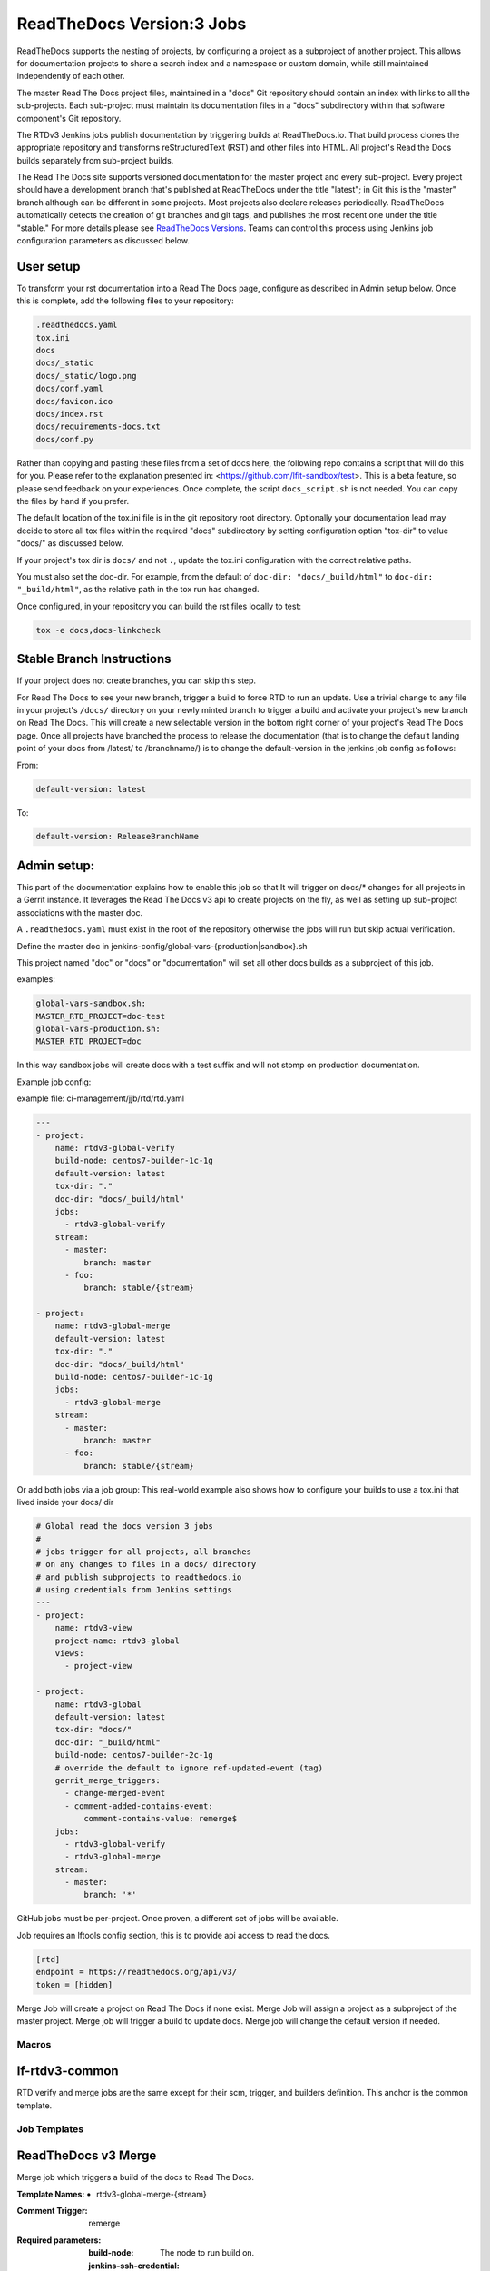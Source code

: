 .. _lf-global-jjb-rtdv3-jobs:

##########################
ReadTheDocs Version:3 Jobs
##########################

ReadTheDocs supports the nesting of projects, by configuring a project as a
subproject of another project. This allows for documentation projects to share
a search index and a namespace or custom domain, while still maintained
independently of each other.

The master Read The Docs project files, maintained in a "docs" Git repository
should contain an index with links to all the sub-projects. Each sub-project
must maintain its documentation files in a "docs" subdirectory within that
software component's Git repository.

The RTDv3 Jenkins jobs publish documentation by triggering builds at
ReadTheDocs.io. That build process clones the appropriate repository
and transforms reStructuredText (RST) and other files into HTML.
All project's Read the Docs builds separately from sub-project builds.

The Read The Docs site supports versioned documentation for the master project
and every sub-project.  Every project should have a development branch that's
published at ReadTheDocs under the title "latest"; in Git this is the "master"
branch although can be different in some projects.  Most projects also declare
releases periodically.  ReadTheDocs automatically detects the creation of git
branches and git tags, and publishes the most recent one under the title
"stable."  For more details please see `ReadTheDocs Versions
<https://docs.readthedocs.io/en/stable/versions.html>`_.  Teams can
control this process using Jenkins job configuration parameters as
discussed below.

User setup
----------

To transform your rst documentation into a Read The Docs page, configure as
described in Admin setup below. Once this is complete, add the following files
to your repository:

.. code-block:: bash

   .readthedocs.yaml
   tox.ini
   docs
   docs/_static
   docs/_static/logo.png
   docs/conf.yaml
   docs/favicon.ico
   docs/index.rst
   docs/requirements-docs.txt
   docs/conf.py

Rather than copying and pasting these files from a set of docs here, the
following repo contains a script that will do this for you. Please refer to the
explanation presented in: <https://github.com/lfit-sandbox/test>. This is a
beta feature, so please send feedback on your experiences. Once complete, the
script ``docs_script.sh`` is not needed. You can copy the files by hand if you
prefer.

The default location of the tox.ini file is in the git repository root
directory. Optionally your documentation lead may decide to store all tox files
within the required "docs" subdirectory by setting configuration option
"tox-dir" to value "docs/" as discussed below.

If your project's tox dir is ``docs/`` and not ``.``, update the tox.ini
configuration with the correct relative paths.

You must also set the doc-dir. For example, from the default of
``doc-dir: "docs/_build/html"`` to ``doc-dir: "_build/html"``, as the relative
path in the tox run has changed.

Once configured, in your repository you can build the rst files locally to
test:

.. code-block:: bash

   tox -e docs,docs-linkcheck


Stable Branch Instructions
--------------------------

If your project does not create branches, you can skip this step.

For Read The Docs to see your new branch, trigger a build to force RTD to run
an update. Use a trivial change to any file in your project's ``/docs/``
directory on your newly minted branch to trigger a build and activate your
project's new branch on Read The Docs. This will create a new selectable
version in the bottom right corner of your project's Read The Docs page.
Once all projects have branched the process to release the documentation
(that is to change the default landing point of your docs from /latest/ to /branchname/)
is to change the default-version in the jenkins job config as follows:

From:

.. code-block:: bash

   default-version: latest

To:

.. code-block:: bash

   default-version: ReleaseBranchName


Admin setup:
------------

This part of the documentation explains how to enable this job so that It will trigger
on docs/* changes for all projects in a Gerrit instance. It leverages the
Read The Docs v3 api to create projects on the fly, as well as setting up
sub-project associations with the master doc.

A ``.readthedocs.yaml`` must exist in the root of the repository otherwise the
jobs will run but skip actual verification.

Define the master doc in jenkins-config/global-vars-{production|sandbox}.sh

This project named "doc" or "docs" or "documentation" will set all other docs
builds as a subproject of this job.

examples:

.. code-block:: bash

   global-vars-sandbox.sh:
   MASTER_RTD_PROJECT=doc-test
   global-vars-production.sh:
   MASTER_RTD_PROJECT=doc

In this way sandbox jobs will create docs with a test suffix and will not stomp on production
documentation.

Example job config:

example file: ci-management/jjb/rtd/rtd.yaml

.. code-block:: bash

   ---
   - project:
       name: rtdv3-global-verify
       build-node: centos7-builder-1c-1g
       default-version: latest
       tox-dir: "."
       doc-dir: "docs/_build/html"
       jobs:
         - rtdv3-global-verify
       stream:
         - master:
             branch: master
         - foo:
             branch: stable/{stream}

   - project:
       name: rtdv3-global-merge
       default-version: latest
       tox-dir: "."
       doc-dir: "docs/_build/html"
       build-node: centos7-builder-1c-1g
       jobs:
         - rtdv3-global-merge
       stream:
         - master:
             branch: master
         - foo:
             branch: stable/{stream}

Or add both jobs via a job group:
This real-world example also shows how to configure your builds to use
a tox.ini that lived inside your docs/ dir


.. code-block:: bash

   # Global read the docs version 3 jobs
   #
   # jobs trigger for all projects, all branches
   # on any changes to files in a docs/ directory
   # and publish subprojects to readthedocs.io
   # using credentials from Jenkins settings
   ---
   - project:
       name: rtdv3-view
       project-name: rtdv3-global
       views:
         - project-view

   - project:
       name: rtdv3-global
       default-version: latest
       tox-dir: "docs/"
       doc-dir: "_build/html"
       build-node: centos7-builder-2c-1g
       # override the default to ignore ref-updated-event (tag)
       gerrit_merge_triggers:
         - change-merged-event
         - comment-added-contains-event:
             comment-contains-value: remerge$
       jobs:
         - rtdv3-global-verify
         - rtdv3-global-merge
       stream:
         - master:
             branch: '*'

GitHub jobs must be per-project. Once proven, a different set of jobs will be available.

Job requires an lftools config section, this is to provide api access to read the docs.

.. code-block:: bash

   [rtd]
   endpoint = https://readthedocs.org/api/v3/
   token = [hidden]

Merge Job will create a project on Read The Docs if none exist.
Merge Job will assign a project as a subproject of the master project.
Merge job will trigger a build to update docs.
Merge job will change the default version if needed.

Macros
======

lf-rtdv3-common
---------------

RTD verify and merge jobs are the same except for their scm, trigger, and
builders definition. This anchor is the common template.


Job Templates
=============

ReadTheDocs v3 Merge
--------------------

Merge job which triggers a build of the docs to Read The Docs.

:Template Names:
    - rtdv3-global-merge-{stream}

:Comment Trigger: remerge

:Required parameters:

    :build-node: The node to run build on.
    :jenkins-ssh-credential: Credential to use for SSH. (Generally set
        in defaults.yaml)

:Optional parameters:

    :branch: Git branch to fetch for the build. (default: master)
    :build-days-to-keep: Days to keep build logs in Jenkins. (default: 7)
    :build-timeout: Timeout in minutes before aborting build. (default: 15)
    :default-version: default page to redirect to for documentation (default /latest/)
    :disable-job: Whether to disable the job (default: false)
    :git-url: URL clone project from. (default: $GIT_URL/$PROJECT)
    :project-pattern: Project to trigger build against. (default: \*\*)
    :stream: Keyword representing a release code-name.
        Often the same as the branch. (default: master)
    :submodule-recursive: Whether to checkout submodules recursively.
        (default: true)
    :submodule-timeout: Timeout (in minutes) for checkout operation.
        (default: 10)
    :submodule-disable: Disable submodule checkout operation.
        (default: false)
    :tox-dir: Directory containing the project's Read The Docs tox.ini
    :doc-dir: Relative directory project's docs generated by tox
    :gerrit_merge_triggers: Override Gerrit Triggers.
    :gerrit_trigger_file_paths: Override file paths filter which checks which
        file modifications will trigger a build.
        **default**::

            - compare-type: REG_EXP
              pattern: '^docs\/.*'


ReadTheDocs v3 Verify
---------------------

Verify job which runs a tox build of the docs project.
Also outputs some info on the build.

:Template Names:
    - rtdv3-global-verify-{stream}

:Comment Trigger: recheck|reverify

:Required Parameters:

    :build-node: The node to run build on.
    :jenkins-ssh-credential: Credential to use for SSH. (Generally set
        in defaults.yaml)

:Optional Parameters:

    :branch: Git branch to fetch for the build. (default: master)
    :build-days-to-keep: Days to keep build logs in Jenkins. (default: 7)
    :build-timeout: Timeout in minutes before aborting build. (default: 15)
    :gerrit-skip-vote: Skip voting for this job. (default: false)
    :git-url: URL clone project from. (default: $GIT_URL/$PROJECT)
    :disable-job: Whether to disable the job (default: false)
    :project-pattern: Project to trigger build against. (default: \*\*)
    :stream: Keyword representing a release code-name.
        Often the same as the branch. (default: master)
    :submodule-recursive: Whether to checkout submodules recursively.
        (default: true)
    :submodule-timeout: Timeout (in minutes) for checkout operation.
        (default: 10)
    :submodule-disable: Disable submodule checkout operation.
        (default: false)
    :tox-dir: Directory containing the project's Read The Docs tox.ini
    :doc-dir: Relative directory project's docs generated by tox
    :gerrit_verify_triggers: Override Gerrit Triggers.
    :gerrit_trigger_file_paths: Override file paths filter which checks which
        file modifications will trigger a build.
        **default**::

            - compare-type: REG_EXP
              pattern: '^docs\/.*'
